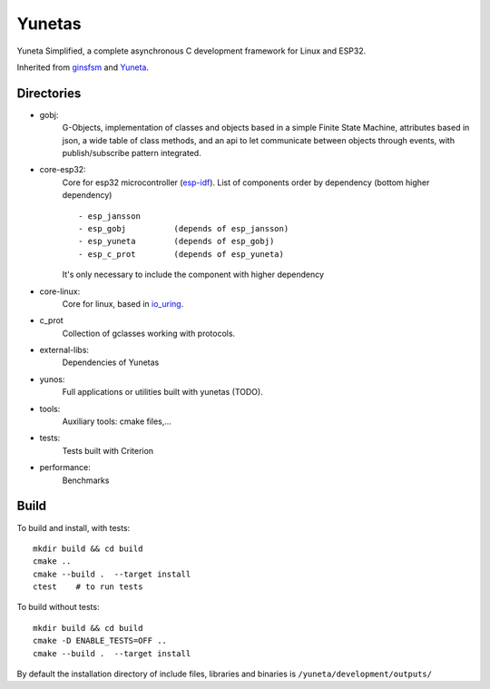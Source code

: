 Yunetas
=======

Yuneta Simplified, a complete asynchronous C development framework for Linux and ESP32.

Inherited from `ginsfsm <https://pypi.org/project/ginsfsm/>`_ and `Yuneta <http://yuneta.io>`_.

Directories
-----------

- gobj:
    G-Objects, implementation of classes and objects based in a simple Finite State Machine,
    attributes based in json, a wide table of class methods,
    and an api to let communicate between objects through events,
    with publish/subscribe pattern integrated.

- core-esp32:
    Core for esp32 microcontroller (`esp-idf <https://docs.espressif.com/projects/esp-idf/>`_).
    List of components order by dependency (bottom higher dependency) ::
        - esp_jansson
        - esp_gobj          (depends of esp_jansson)
        - esp_yuneta        (depends of esp_gobj)
        - esp_c_prot        (depends of esp_yuneta)

    It's only necessary to include the component with higher dependency

- core-linux:
    Core for linux, based in `io_uring <https://github.com/axboe/liburing>`_.

- c_prot
    Collection of gclasses working with protocols.

- external-libs:
    Dependencies of Yunetas

- yunos:
    Full applications or utilities built with yunetas (TODO).

- tools:
    Auxiliary tools: cmake files,...

- tests:
    Tests built with Criterion

- performance:
    Benchmarks


Build
-----

To build and install, with tests::

   mkdir build && cd build
   cmake ..
   cmake --build .  --target install
   ctest    # to run tests


To build without tests::

   mkdir build && cd build
   cmake -D ENABLE_TESTS=OFF ..
   cmake --build .  --target install

By default the installation directory of include files,
libraries and binaries is ``/yuneta/development/outputs/``
